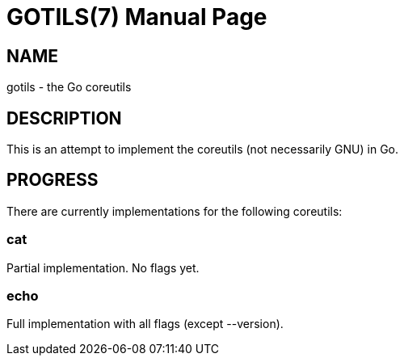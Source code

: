 GOTILS(7)
=========
:author: slowpoke <mail+git@slowpoke.io
:encoding: utf-8
:doctype: manpage

NAME
----
gotils - the Go coreutils

DESCRIPTION
-----------
This is an attempt to implement the coreutils (not necessarily GNU) in Go.

PROGRESS
--------

There are currently implementations for the following coreutils:

cat
~~~
Partial implementation. No flags yet.

echo
~~~~
Full implementation with all flags (except --version).
